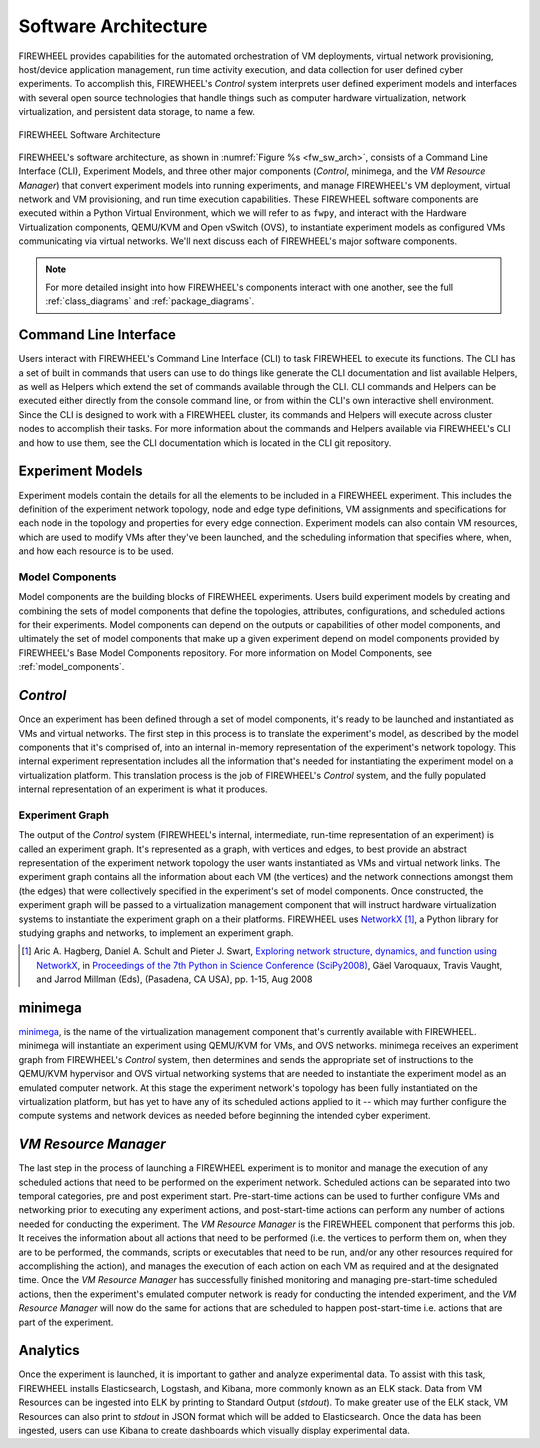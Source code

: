 .. _FIREWHEEL-architecture:

Software  Architecture
======================

FIREWHEEL provides capabilities for the automated orchestration of VM deployments, virtual network provisioning, host/device application management, run time activity execution, and data collection for user defined cyber experiments.
To accomplish this, FIREWHEEL's *Control* system interprets user defined experiment models and interfaces with several open source technologies that handle things such as computer hardware virtualization, network virtualization, and persistent data storage, to name a few.

.. _fw_sw_arch:

.. figure:: fw20_sw_arch.png
   :align: center
   :scale: 55%
   :alt: FIREWHEEL Software Architecture

   FIREWHEEL Software Architecture

FIREWHEEL's software architecture, as shown in :numref:`Figure %s <fw_sw_arch>`, consists of a Command Line Interface (CLI), Experiment Models, and three other major components (*Control*, minimega, and the *VM Resource Manager*) that convert experiment models into running experiments, and manage FIREWHEEL's VM deployment, virtual network and VM provisioning, and run time execution capabilities.
These FIREWHEEL software components are executed within a Python Virtual Environment, which we will refer to as ``fwpy``, and interact with the Hardware Virtualization components, QEMU/KVM and Open vSwitch (OVS), to instantiate experiment models as configured VMs communicating via virtual networks.
We'll next discuss each of FIREWHEEL's major software components.

.. note::
    For more detailed insight into how FIREWHEEL's components interact with one another, see the full :ref:`class_diagrams` and :ref:`package_diagrams`.

.. _command-line-interface:

Command Line Interface
----------------------

Users interact with FIREWHEEL's Command Line Interface (CLI) to task FIREWHEEL to execute its functions.
The CLI has a set of built in commands that users can use to do things like generate the CLI documentation and list available Helpers, as well as Helpers which extend the set of commands available through the CLI.
CLI commands and Helpers can be executed either directly from the console command line, or from within the CLI's own interactive shell environment. Since the CLI is designed to work with a FIREWHEEL cluster, its commands and Helpers will execute across cluster nodes to accomplish their tasks.
For more information about the commands and Helpers available via FIREWHEEL's CLI and how to use them, see the CLI documentation which is located in the CLI git repository.

.. _experiment-models:

Experiment Models
-----------------

Experiment models contain the details for all the elements to be included in a FIREWHEEL experiment.
This includes the definition of the experiment network topology, node and edge type definitions, VM assignments and specifications for each node in the topology and properties for every edge connection.
Experiment models can also contain VM resources, which are used to modify VMs after they've been launched, and the scheduling information that specifies where, when, and how each resource is to be used.

Model Components
^^^^^^^^^^^^^^^^

Model components are the building blocks of FIREWHEEL experiments.
Users build experiment models by creating and combining the sets of model components that define the topologies, attributes, configurations, and scheduled actions for their experiments.
Model components can depend on the outputs or capabilities of other model components, and ultimately the set of model components that make up a given experiment depend on model components provided by FIREWHEEL's Base Model Components repository.
For more information on Model Components, see :ref:`model_components`.

.. _control-system:

*Control*
---------

Once an experiment has been defined through a set of model components, it's ready to be launched and instantiated as VMs and virtual networks.
The first step in this process is to translate the experiment's model, as described by the model components that it's comprised of, into an internal in-memory representation of the experiment's network topology.
This internal experiment representation includes all the information that's needed for instantiating the experiment model on a virtualization platform.
This translation process is the job of FIREWHEEL's *Control* system, and the fully populated internal representation of an experiment is what it produces.

.. _experiment-graph:

Experiment Graph
^^^^^^^^^^^^^^^^

The output of the *Control* system (FIREWHEEL's internal, intermediate, run-time representation of an experiment) is called an experiment graph.
It's represented as a graph, with vertices and edges, to best provide an abstract representation of the experiment network topology the user wants instantiated as VMs and virtual network links.
The experiment graph contains all the information about each VM (the vertices) and the network connections amongst them (the edges) that were collectively specified in the experiment's set of model components.
Once constructed, the experiment graph will be passed to a virtualization management component that will instruct hardware virtualization systems to instantiate the experiment graph on a their platforms.
FIREWHEEL uses `NetworkX <https://networkx.org/>`_ [#netx]_, a Python library for studying graphs and networks, to implement an experiment graph.

.. [#netx] Aric A. Hagberg, Daniel A. Schult and Pieter J. Swart, `Exploring network structure, dynamics, and function using NetworkX <https://doi.org/10.25080/TCWV9851>`_, in `Proceedings of the 7th Python in Science Conference (SciPy2008) <https://doi.org/10.25080/PFVC8793>`_, Gäel Varoquaux, Travis Vaught, and Jarrod Millman (Eds), (Pasadena, CA USA), pp. 1-15, Aug 2008



.. _minimega:

minimega
--------

`minimega <https://www.sandia.gov/minimega/>`__, is the name of the virtualization management component that's currently available with FIREWHEEL. minimega will instantiate an experiment using QEMU/KVM for VMs, and OVS networks.
minimega receives an experiment graph from FIREWHEEL's *Control* system, then determines and sends the appropriate set of instructions to the QEMU/KVM hypervisor and OVS virtual networking systems that are needed to instantiate the experiment model as an emulated computer network.
At this stage the experiment network's topology has been fully instantiated on the virtualization platform, but has yet to have any of its scheduled actions applied to it -- which may further configure the compute systems and network devices as needed before beginning the intended cyber experiment.

.. _vm-resource-manager:

*VM Resource Manager*
---------------------

The last step in the process of launching a FIREWHEEL experiment is to monitor and manage the execution of any scheduled actions that need to be performed on the experiment network.
Scheduled actions can be separated into two temporal categories, pre and post experiment start.
Pre-start-time actions can be used to further configure VMs and networking prior to executing any experiment actions, and post-start-time actions can perform any number of actions needed for conducting the experiment.
The *VM Resource Manager* is the FIREWHEEL component that performs this job.
It receives the information about all actions that need to be performed (i.e. the vertices to perform them on, when they are to be performed, the commands, scripts or executables that need to be run, and/or any other resources required for accomplishing the action), and manages the execution of each action on each VM as required and at the designated time.
Once the *VM Resource Manager* has successfully finished monitoring and managing pre-start-time scheduled actions, then the experiment's emulated computer network is ready for conducting the intended experiment, and the *VM Resource Manager* will now do the same for actions that are scheduled to happen post-start-time i.e. actions that are part of the experiment.

Analytics
---------

Once the experiment is launched, it is important to gather and analyze experimental data.
To assist with this task, FIREWHEEL installs Elasticsearch, Logstash, and Kibana, more commonly known as an ELK stack.
Data from VM Resources can be ingested into ELK by printing to Standard Output (`stdout`).
To make greater use of the ELK stack, VM Resources can also print to `stdout` in JSON format which will be added to Elasticsearch.
Once the data has been ingested, users can use Kibana to create dashboards which visually display experimental data.
